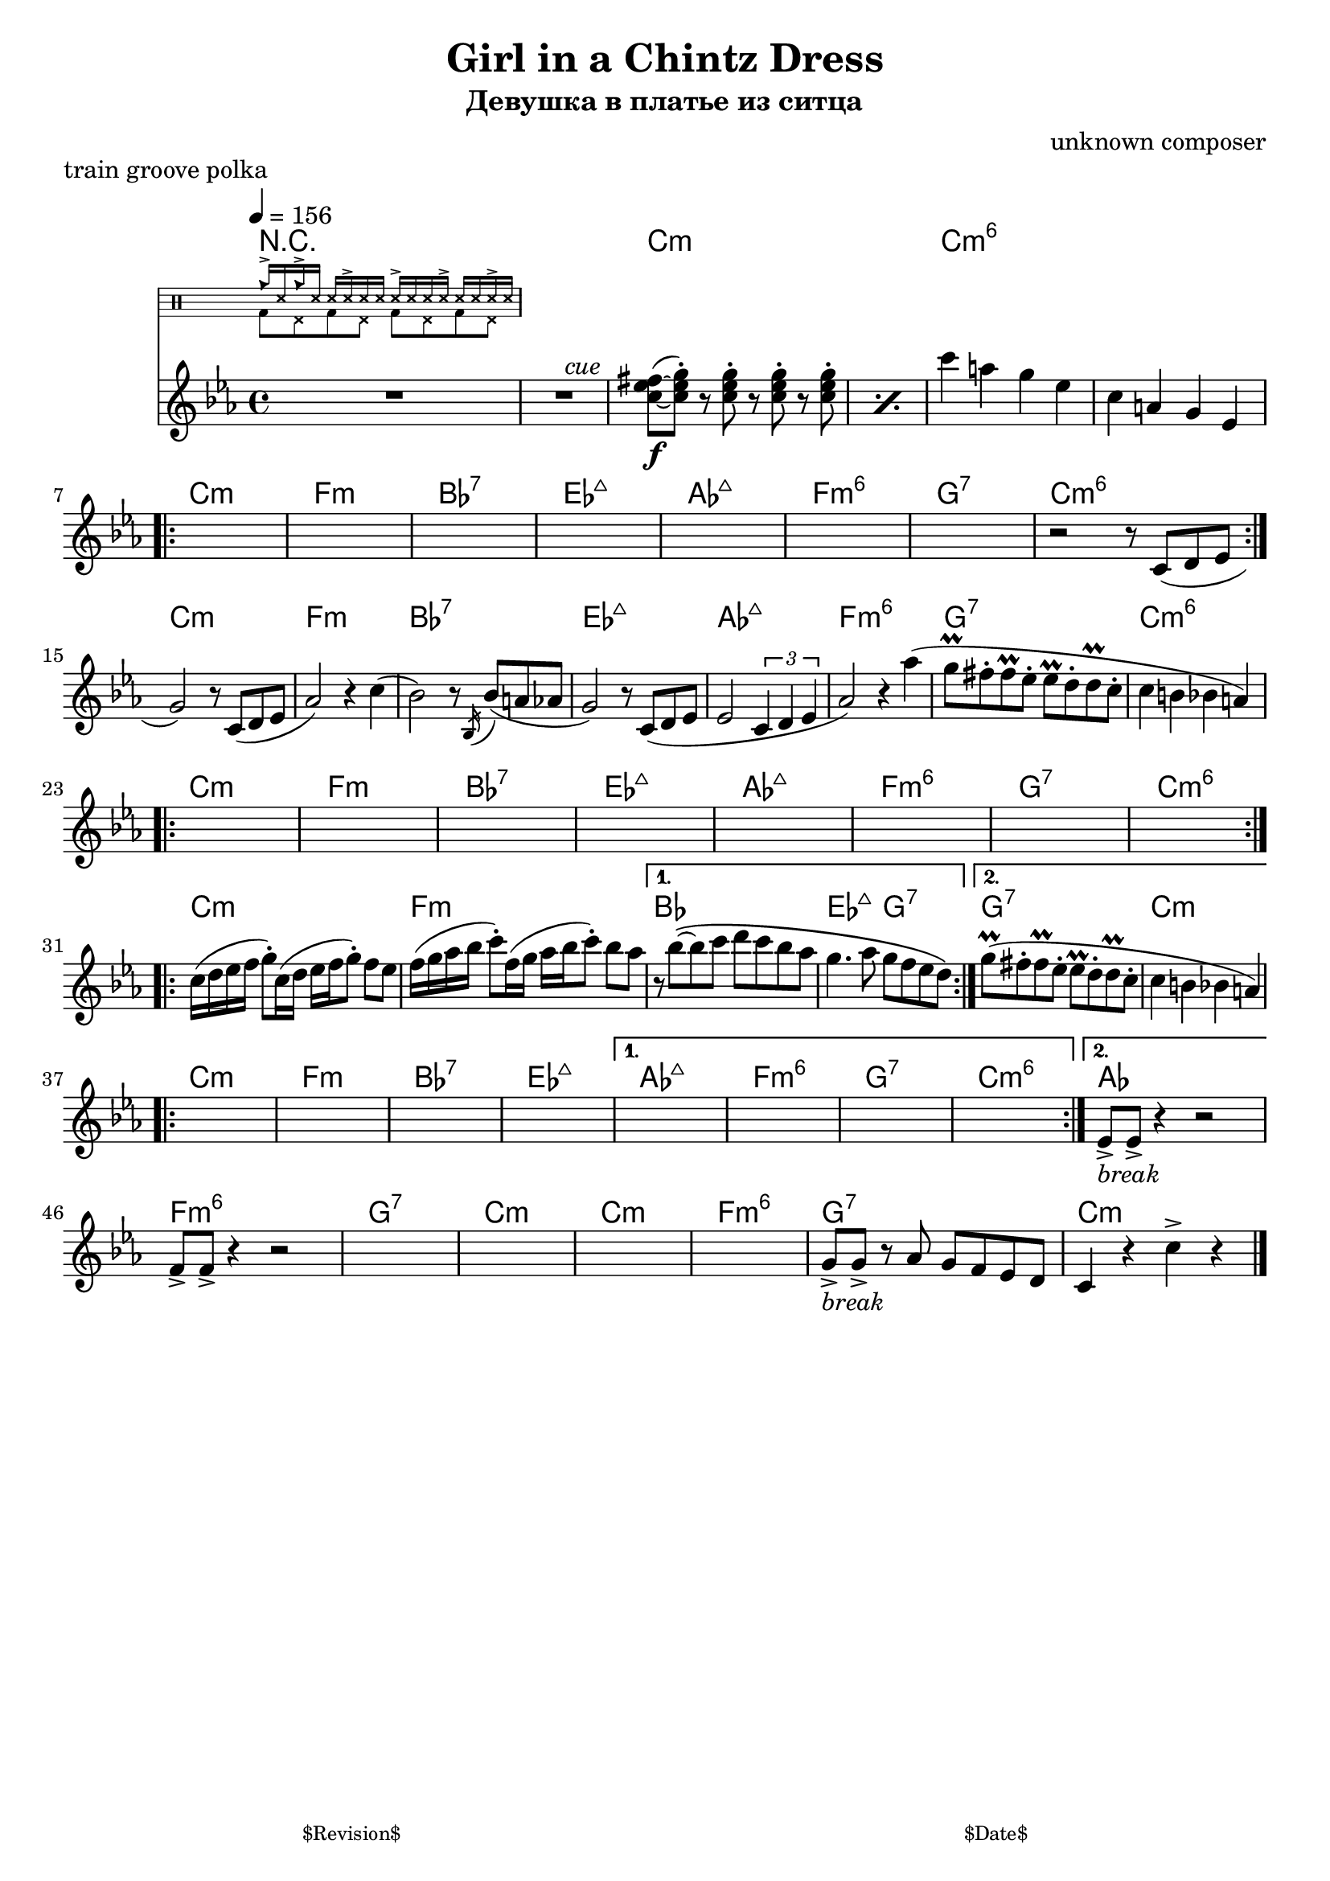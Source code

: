 \version "2.13.46"

%
% $File$
% $Date$
% $Revision$
% $Author$
%

\header {
  title = "Girl in a Chintz Dress"
  subtitle = "Девушка в платье из ситца"
  subsubtitle = ""

  composer = "unknown composer"
  poet = ""
  enteredby = "Max Deineko"

  meter = ""
  piece = "train groove polka"
  version = "$Revision$"

  copyright = ""
  tagline = \markup {
    \tiny { "$Revision$" }
    \hspace #50
    \tiny { "$Date$" }
  }
}


hands = \drummode {
  \repeat unfold 2 { cb16-> ss16 } \repeat unfold 4 { ss16 ss16-> ss16 }
}
feet  = \drummode {
  \repeat unfold 4 { bd8 hhp8 }
}

drum = \drums \with {
    fontSize = #-4
    \override StaffSymbol #'staff-space = #(magstep -4)
    \override StaffSymbol #'thickness = #(magstep -4)
    \remove "Time_signature_engraver"
  }
  {
  <<
    \new DrumVoice { \voiceOne \hands }
    \new DrumVoice { \voiceTwo \feet }
  >>
}

harm = \chords {
  \set Score.skipBars = ##t
  \set Score.markFormatter = #format-mark-box-letters

  R1*2
  c1:m s c:m6 s

  c1:m f:m bes:7 es:maj as:maj f:m6 g:7 c:m6
  c:m f:m bes:7 es:maj as:maj f:m6 g:7 c:m6
  c:m f:m bes:7 es:maj as:maj f:m6 g:7 c:m6
  c:m f:m bes1 es2:maj g:7 g1:7 c:m

  c:m f:m bes:7 es:maj
  as:maj f:m6 g:7 c:m6 as
  f:m6 g:7 c:m
  c:m f:m6 g:7 c:m

  \bar "|."
}

mel = \relative c'' {
  \set Score.skipBars = ##t
  \set Score.markFormatter = #format-mark-box-letters

  \key c \minor
  \tempo 4 = 156

  R1 * 2
  ^\markup \italic {\hspace #34.0 cue}
  \repeat percent 2 {
    <c es fis>8\f(~ <c es g>-.)
    r8 <c es g>-.
    r <c es g>-.
    r <c es g>-.
  }
  c'4 a g es |
  c4 a g es |

  \break
  \repeat volta 2 {
    s1 * 7
    r2 r8 c( d es |
  }

  \break
  g2) r8 c,( d es | as2) r4 c( |
  bes2) r8 \acciaccatura bes,16 bes'8( a as | g2) r8 c,( d es |
  es2 \times 2/3 {c4 d es} |
  as2) r4 as'( | g8\prall fis-. fis\prall es-. es\prall d-. d\prall c-. | c4 b bes a) |

  \break
  \repeat volta 2 { s1 * 8 }

  \break
  \repeat volta 2 {
    c16( d es f g8-.) c,16( d es f g8-.) f es |
    f16( g as bes c8-.) f,16( g as bes  c8-.) bes as |
  }
  \alternative {
    {
      r8 bes\(~bes c d c bes as |
      g4. as8 g f es d\)
    }
    {
     g8\prall( fis-. fis\prall es-. es\prall d-. d\prall c-. | c4 b bes a) |
    }
  }

  \break
  \repeat volta 2 {s1 * 4}
  \alternative{
    { s1 * 4}
    {
      es8->
      _\markup { \italic { break } }
      es-> r4 r2
    }
  }
  f8-> f-> r4 r2
  s1 * 4
  g8->
  _\markup { \italic { break } }
  g-> r
  as g f es d c4 r
  c'-> r

}

\score {
  \transpose c c {
    <<
      \harm
      \mel
      \drum
    >>
  }
}

\layout {
  ragged-last = ##f
}

\paper {
  print-page-number = ##f
}
